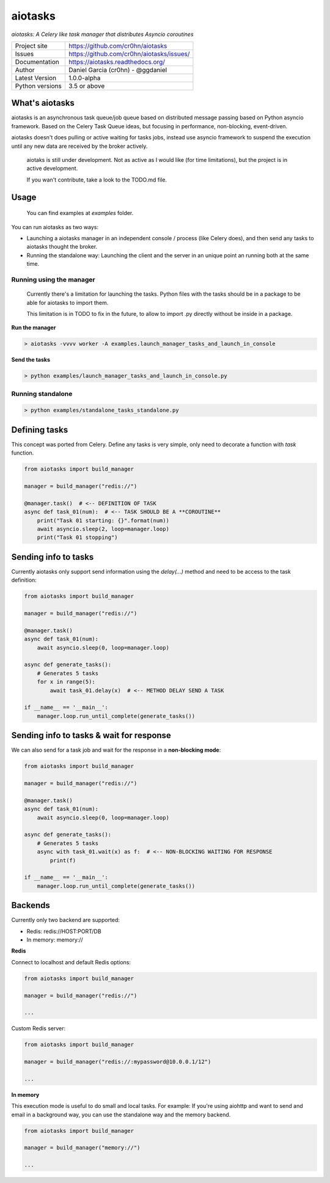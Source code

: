 aiotasks
========

*aiotasks: A Celery like task manager that distributes Asyncio coroutines*

.. image::  doc/source/_static/logo-128x128.png
    :height: 64px
    :width: 64px
    :alt: aiohttp-cache logo

.. image:: https://travis-ci.org/cr0hn/aiotasks.svg?branch=master
    :target: https://travis-ci.org/cr0hn/aiotasks

.. image:: https://img.shields.io/pypi/l/Django.svg
    :target: https://github.com/cr0hn/aiotasks/blob/master/LICENSE

.. image:: https://img.shields.io/pypi/status/Django.svg
    :target: https://pypi.python.org/pypi/aiotasks/1.0.0

.. image:: https://codecov.io/gh/cr0hn/aiotasks/branch/master/graph/badge.svg
    :target: https://codecov.io/gh/cr0hn/aiotasks


+----------------+------------------------------------------------+
|Project site    | https://github.com/cr0hn/aiotasks              |
+----------------+------------------------------------------------+
|Issues          | https://github.com/cr0hn/aiotasks/issues/      |
+----------------+------------------------------------------------+
|Documentation   | https://aiotasks.readthedocs.org/              |
+----------------+------------------------------------------------+
|Author          | Daniel Garcia (cr0hn) - @ggdaniel              |
+----------------+------------------------------------------------+
|Latest Version  | 1.0.0-alpha                                    |
+----------------+------------------------------------------------+
|Python versions | 3.5 or above                                   |
+----------------+------------------------------------------------+


What's aiotasks
---------------

aiotasks is an asynchronous task queue/job queue based on distributed message passing based on Python asyncio framework. Based on the Celery Task Queue ideas, but focusing in performance, non-blocking, event-driven.

aiotasks doesn't does pulling or active waiting for tasks jobs, instead use asyncio framework to suspend the execution until any new data are received by the broker actively.

    aiotaks is still under development. Not as active as I would like (for time limitations), but the project is in active development.

    If you wan't contribute, take a look to the TODO.md file.

Usage
-----

    You can find examples at *examples* folder.

You can run aiotasks as two ways:

- Launching a aiotasks manager in an independent console / process (like Celery does), and then send any tasks to aiotasks thought the broker.
- Running the standalone way: Launching the client and the server in an unique point an running both at the same time.

Running using the manager
+++++++++++++++++++++++++

    Currently there's a limitation for launching the tasks. Python files with the tasks should be in a package to be able for aiotasks to import them.

    This limitation is in TODO to fix in the future, to allow to import .py directly without be inside in a package.

**Run the manager**

.. code-block:: bash

    > aiotasks -vvvv worker -A examples.launch_manager_tasks_and_launch_in_console

**Send the tasks**

.. code-block:: bash

    > python examples/launch_manager_tasks_and_launch_in_console.py

Running standalone
++++++++++++++++++

.. code-block:: bash

    > python examples/standalone_tasks_standalone.py

Defining tasks
--------------

This concept was ported from Celery. Define any tasks is very simple, only need to decorate a function with *task* function.

.. code-block:: python

    from aiotasks import build_manager

    manager = build_manager("redis://")

    @manager.task()  # <-- DEFINITION OF TASK
    async def task_01(num):  # <-- TASK SHOULD BE A **COROUTINE**
        print("Task 01 starting: {}".format(num))
        await asyncio.sleep(2, loop=manager.loop)
        print("Task 01 stopping")


Sending info to tasks
---------------------

Currently aiotasks only support send information using the *delay(...)* method and need to be access to the task definition:

.. code-block:: python

    from aiotasks import build_manager

    manager = build_manager("redis://")

    @manager.task()
    async def task_01(num):
        await asyncio.sleep(0, loop=manager.loop)

    async def generate_tasks():
        # Generates 5 tasks
        for x in range(5):
            await task_01.delay(x)  # <-- METHOD DELAY SEND A TASK

    if __name__ == '__main__':
        manager.loop.run_until_complete(generate_tasks())

Sending info to tasks & wait for response
-----------------------------------------

We can also send for a task job and wait for the response in a **non-blocking mode**:

.. code-block:: python

    from aiotasks import build_manager

    manager = build_manager("redis://")

    @manager.task()
    async def task_01(num):
        await asyncio.sleep(0, loop=manager.loop)

    async def generate_tasks():
        # Generates 5 tasks
        async with task_01.wait(x) as f:  # <-- NON-BLOCKING WAITING FOR RESPONSE
            print(f)

    if __name__ == '__main__':
        manager.loop.run_until_complete(generate_tasks())

Backends
--------

Currently only two backend are supported:

- Redis: redis://HOST:PORT/DB
- In memory: memory://

**Redis**

Connect to localhost and default Redis options:

.. code-block:: python

    from aiotasks import build_manager

    manager = build_manager("redis://")

    ...

Custom Redis server:

.. code-block:: python

    from aiotasks import build_manager

    manager = build_manager("redis://:mypassword@10.0.0.1/12")

    ...

**In memory**

This execution mode is useful to do small and local tasks. For example: If you're using aiohttp and want to send and email in a background way, you can use the standalone way and the memory backend.

.. code-block:: python

    from aiotasks import build_manager

    manager = build_manager("memory://")

    ...

